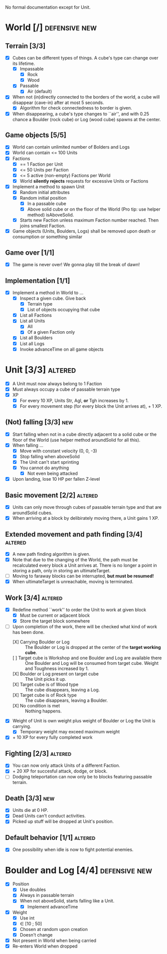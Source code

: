 
No formal documentation except for Unit.

* World [/] 						      :defensive:new:

** Terrain [3/3]

- [X] Cubes can be different types of things. A cube's type can change over its
  lifetime.
  - [X] Impassable
    - [X] Rock
    - [X] Wood
  - [X] Passable
    - [X] Air (default)
- [X] When not (in)directly connected to the borders of the world, a cube will
  disappear (cave-in) after at most 5 seconds.
  - [X] Algorithm for check connectedness to border is given.
- [X] When disappearing, a cube's type changes to ``air'', and with 0.25 chance a
  Boulder (rock cube) or Log (wood cube) spawns at the center.
  

** Game objects [5/5]

- [X] World can contain unlimited number of Bolders and Logs
- [X] World can contain <= 100 Units
- [X] Factions
  - [X] == 1 Faction per Unit
  - [X] <= 50 Units per Faction
  - [X] <= 5 active (non-empty) Factions per World
  - [X] World *silently rejects* requests for excessive Units or Factions
- [X] Implement a method to spawn Unit
  - [X] Random initial attributes
  - [X] Random initial position
    - [X] In a passable cube
    - [X] Above solid cube or on the floor of the World (Pro tip: use helper method)
      isAboveSolid.
  - [X] Starts new Faction unless maximum Faction number reached. Then joins
    smallest Faction.
- [X] Game objects (Units, Boulders, Logs) shall be removed upon death or
  consumption or something similar


** Game over [1/1]

- [X] The game is never over! We gonna play till the break of dawn!


** Implementation [1/1]

- [X] Implement a method in World to ...
  - [X] Inspect a given cube. Give back
    - [X] Terrain type
    - [X] List of objects occupying that cube
  - [X] List all Factions
  - [X] List all Units
    - [X] All
    - [X] Of a given Faction only
  - [X] List all Boulders
  - [X] List all Logs
  - [X] Invoke advanceTime on all game objects


* Unit [3/3] 							    :altered:

- [X] A Unit must now always belong to 1 Faction
- [X] Must always occupy a cube of passable terrain type
- [X] XP
  - [X] For every 10 XP, Units Str, Agl, *or* Tgh increases by 1.
  - [X] For every movement step (for every block the Unit arrives at), + 1 XP.


** (Not) falling [3/3] 							:new:

- [X] Start falling when not in a cube directly adjacent to a solid cube or the
  floor of the World (use helper method aroundSolid for all this).
- [X] When falling ...
  - [X] Move with constant velocity (0, 0, -3)
  - [X] Stop falling when aboveSolid
  - [X] The Unit can't start sprinting
  - [X] You cannot do anything
    - [X] Not even being attacked
- [X] Upon landing, lose 10 HP per fallen Z-level


** Basic movement [2/2] 					    :altered:

- [X] Units can only move through cubes of passable terrain type and that are
  aroundSolid cubes.
- [X] When arriving at a block by delibirately moving there, a Unit gains 1 XP.


** Extended movement and path finding [3/4] 			    :altered:

- [X] A new path finding algorithm is given.
- [X] Note that due to the changing of the World, the path must be recalculated
  every block a Unit arrives at. There is no longer a point in storing a path,
  only in storing an ultimateTarget.
- [ ] Moving to faraway blocks can be interrupted, *but must be resumed!*
- [X] When ultimateTarget is unreachable, moving is terminated.


** Work [3/4] 							    :altered:

- [X] Redefine method ``work'' to order the Unit to work at given block
  - [X] Must be current or adjacent block
  - [X] Store the target block somewhere
- [-] Upon completion of the work, there will be checked what kind of work has been
  done.
  - [X] Carrying Boulder or Log :: The Boulder or Log is dropped at the center of
       the *target working cube*.
  - [ ] Target cube is Workshop and one Boulder and Log are available there :: 
       One Boulder and Log will be consumed from target cube. Weight and
       Toughness increased by 1.
  - [X] Boulder or Log present on target cube :: The Unit picks it up.
  - [X] Target cube is of Wood type :: The cube disappears, leaving a Log.
  - [X] Target cube is of Rock type :: The cube disappears, leaving a Boulder.
  - [X] No condition is met :: Nothing happens.
- [X] Weight of Unit is own weight plus weight of Boulder or Log the Unit is
  carrying.
  - [X] Temporary weight may exceed maximum weight
- [X] + 10 XP for every fully completed work


** Fighting [2/3] 						    :altered:

- [X] You can now only attack Units of a different Faction.
- [X] + 20 XP for succesful attack, dodge, or block.
- [ ] Dodging teleportation can now only be to blocks featuring passable terrain.


** Death [3/3] 								:new:

- [X] Units die at 0 HP.
- [X] Dead Units can't conduct activities.
- [X] Picked up stuff will be dropped at Unit's position.


** Default behavior [1/1] 					    :altered:

- [X] One possibility when idle is now to fight potential enemies.


* Boulder and Log [4/4] 				      :defensive:new:

- [X] Position
  - [X] Use doubles
  - [X] Always in passable terrain
  - [X] When not aboveSolid, starts falling like a Unit.
    - [X] Implement advanceTime
- [X] Weight
  - [X] Use int
  - [X] ∈ [10 ; 50]
  - [X] Chosen at random upon creation
  - [X] Doesn't change
- [X] Not present in World when being carried
- [X] Re-enters World when dropped
